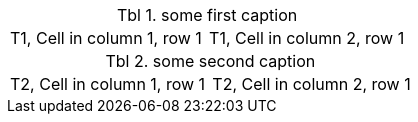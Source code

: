 :table-caption: Tbl

.some first caption
|=== 

| T1, Cell in column 1, row 1        |          T1, Cell in column 2, row 1

|===
.some second caption
|=== 

| T2, Cell in column 1, row 1     |   T2, Cell in column 2, row 1     

|===
